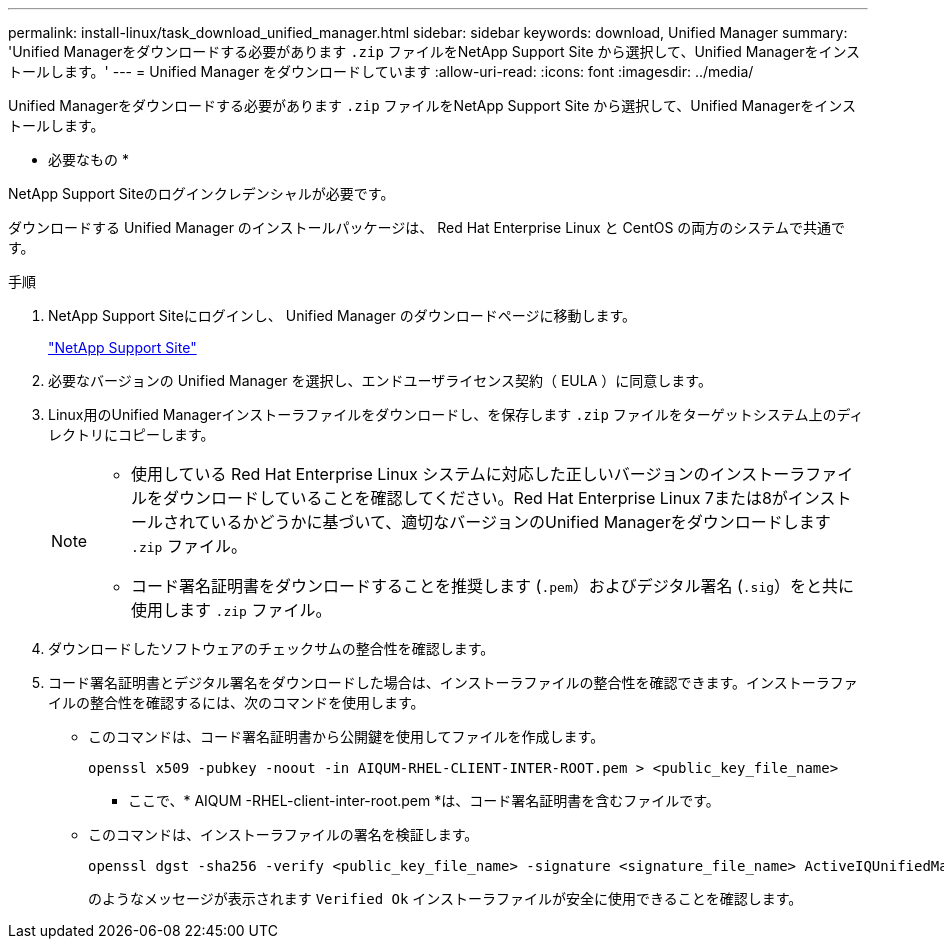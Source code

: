 ---
permalink: install-linux/task_download_unified_manager.html 
sidebar: sidebar 
keywords: download, Unified Manager 
summary: 'Unified Managerをダウンロードする必要があります `.zip` ファイルをNetApp Support Site から選択して、Unified Managerをインストールします。' 
---
= Unified Manager をダウンロードしています
:allow-uri-read: 
:icons: font
:imagesdir: ../media/


[role="lead"]
Unified Managerをダウンロードする必要があります `.zip` ファイルをNetApp Support Site から選択して、Unified Managerをインストールします。

* 必要なもの *

NetApp Support Siteのログインクレデンシャルが必要です。

ダウンロードする Unified Manager のインストールパッケージは、 Red Hat Enterprise Linux と CentOS の両方のシステムで共通です。

.手順
. NetApp Support Siteにログインし、 Unified Manager のダウンロードページに移動します。
+
https://mysupport.netapp.com/site/products/all/details/activeiq-unified-manager/downloads-tab["NetApp Support Site"]

. 必要なバージョンの Unified Manager を選択し、エンドユーザライセンス契約（ EULA ）に同意します。
. Linux用のUnified Managerインストーラファイルをダウンロードし、を保存します `.zip` ファイルをターゲットシステム上のディレクトリにコピーします。
+
[NOTE]
====
** 使用している Red Hat Enterprise Linux システムに対応した正しいバージョンのインストーラファイルをダウンロードしていることを確認してください。Red Hat Enterprise Linux 7または8がインストールされているかどうかに基づいて、適切なバージョンのUnified Managerをダウンロードします `.zip` ファイル。
** コード署名証明書をダウンロードすることを推奨します (`.pem`）およびデジタル署名 (`.sig`）をと共に使用します `.zip` ファイル。


====
. ダウンロードしたソフトウェアのチェックサムの整合性を確認します。
. コード署名証明書とデジタル署名をダウンロードした場合は、インストーラファイルの整合性を確認できます。インストーラファイルの整合性を確認するには、次のコマンドを使用します。
+
** このコマンドは、コード署名証明書から公開鍵を使用してファイルを作成します。
+
[listing]
----
openssl x509 -pubkey -noout -in AIQUM-RHEL-CLIENT-INTER-ROOT.pem > <public_key_file_name>
----
+
*** ここで、* AIQUM -RHEL-client-inter-root.pem *は、コード署名証明書を含むファイルです。


** このコマンドは、インストーラファイルの署名を検証します。
+
[listing]
----
openssl dgst -sha256 -verify <public_key_file_name> -signature <signature_file_name> ActiveIQUnifiedManager-<version>.zip
----
+
のようなメッセージが表示されます `Verified Ok` インストーラファイルが安全に使用できることを確認します。




